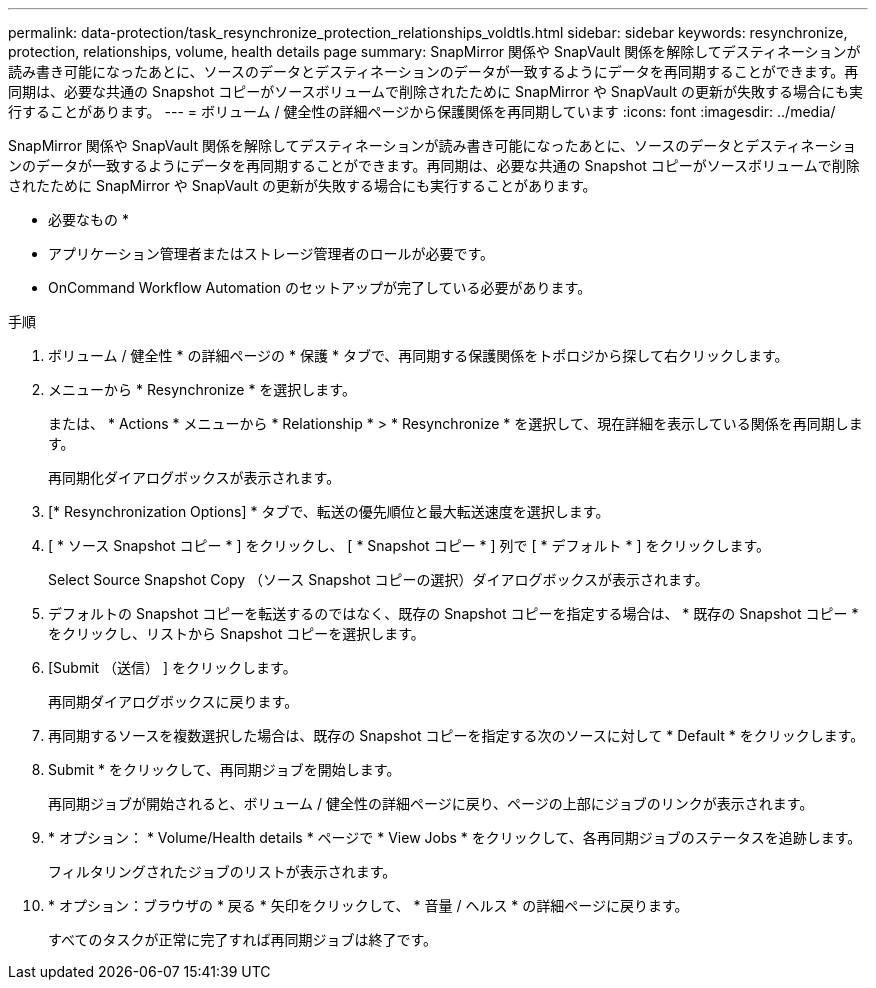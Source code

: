 ---
permalink: data-protection/task_resynchronize_protection_relationships_voldtls.html 
sidebar: sidebar 
keywords: resynchronize, protection, relationships, volume, health details page 
summary: SnapMirror 関係や SnapVault 関係を解除してデスティネーションが読み書き可能になったあとに、ソースのデータとデスティネーションのデータが一致するようにデータを再同期することができます。再同期は、必要な共通の Snapshot コピーがソースボリュームで削除されたために SnapMirror や SnapVault の更新が失敗する場合にも実行することがあります。 
---
= ボリューム / 健全性の詳細ページから保護関係を再同期しています
:icons: font
:imagesdir: ../media/


[role="lead"]
SnapMirror 関係や SnapVault 関係を解除してデスティネーションが読み書き可能になったあとに、ソースのデータとデスティネーションのデータが一致するようにデータを再同期することができます。再同期は、必要な共通の Snapshot コピーがソースボリュームで削除されたために SnapMirror や SnapVault の更新が失敗する場合にも実行することがあります。

* 必要なもの *

* アプリケーション管理者またはストレージ管理者のロールが必要です。
* OnCommand Workflow Automation のセットアップが完了している必要があります。


.手順
. ボリューム / 健全性 * の詳細ページの * 保護 * タブで、再同期する保護関係をトポロジから探して右クリックします。
. メニューから * Resynchronize * を選択します。
+
または、 * Actions * メニューから * Relationship * > * Resynchronize * を選択して、現在詳細を表示している関係を再同期します。

+
再同期化ダイアログボックスが表示されます。

. [* Resynchronization Options] * タブで、転送の優先順位と最大転送速度を選択します。
. [ * ソース Snapshot コピー * ] をクリックし、 [ * Snapshot コピー * ] 列で [ * デフォルト * ] をクリックします。
+
Select Source Snapshot Copy （ソース Snapshot コピーの選択）ダイアログボックスが表示されます。

. デフォルトの Snapshot コピーを転送するのではなく、既存の Snapshot コピーを指定する場合は、 * 既存の Snapshot コピー * をクリックし、リストから Snapshot コピーを選択します。
. [Submit （送信） ] をクリックします。
+
再同期ダイアログボックスに戻ります。

. 再同期するソースを複数選択した場合は、既存の Snapshot コピーを指定する次のソースに対して * Default * をクリックします。
. Submit * をクリックして、再同期ジョブを開始します。
+
再同期ジョブが開始されると、ボリューム / 健全性の詳細ページに戻り、ページの上部にジョブのリンクが表示されます。

. * オプション： * Volume/Health details * ページで * View Jobs * をクリックして、各再同期ジョブのステータスを追跡します。
+
フィルタリングされたジョブのリストが表示されます。

. * オプション：ブラウザの * 戻る * 矢印をクリックして、 * 音量 / ヘルス * の詳細ページに戻ります。
+
すべてのタスクが正常に完了すれば再同期ジョブは終了です。


